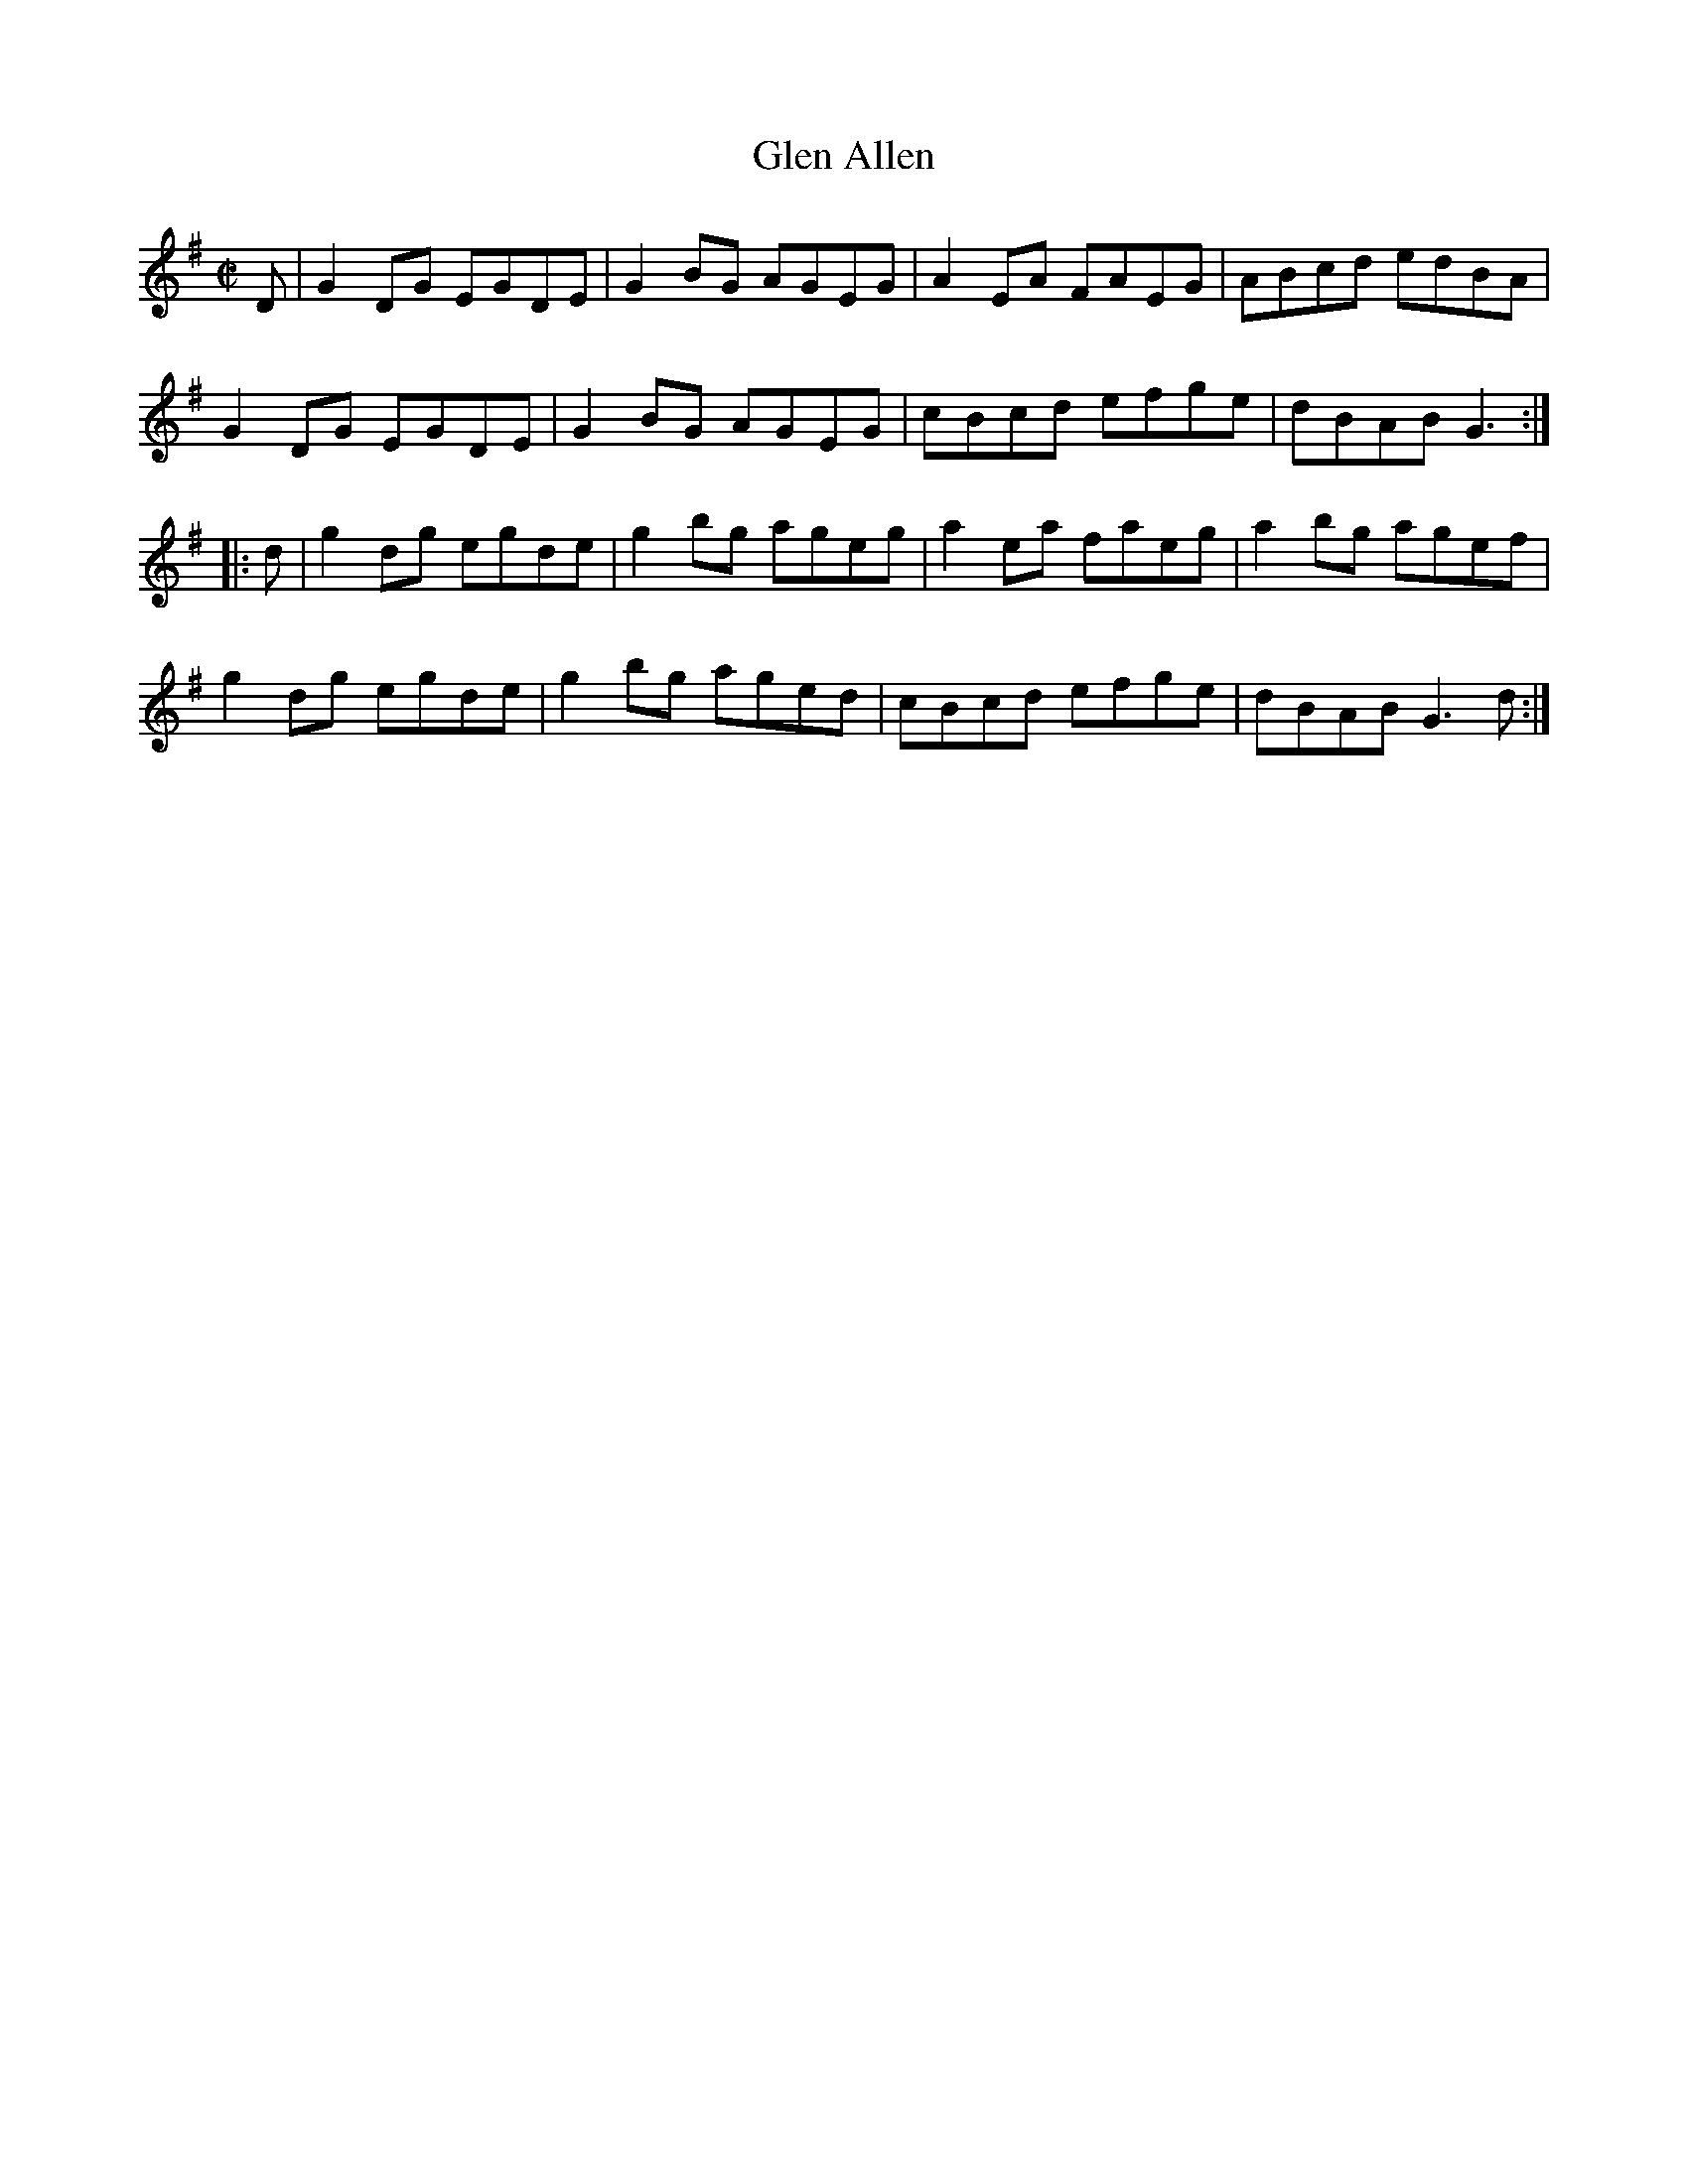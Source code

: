 X: 50
T:Glen Allen
R:reel
M:C|
L:1/8
K:G
D|G2DG EGDE|G2BG AGEG|A2EA FAEG|ABcd edBA|
G2DG EGDE|G2BG AGEG|cBcd efge|dBAB G3:|
|:d|g2dg egde|g2bg ageg|a2ea faeg|a2bg agef|
g2dg egde|g2bg aged|cBcd efge| dBAB G3d:|
